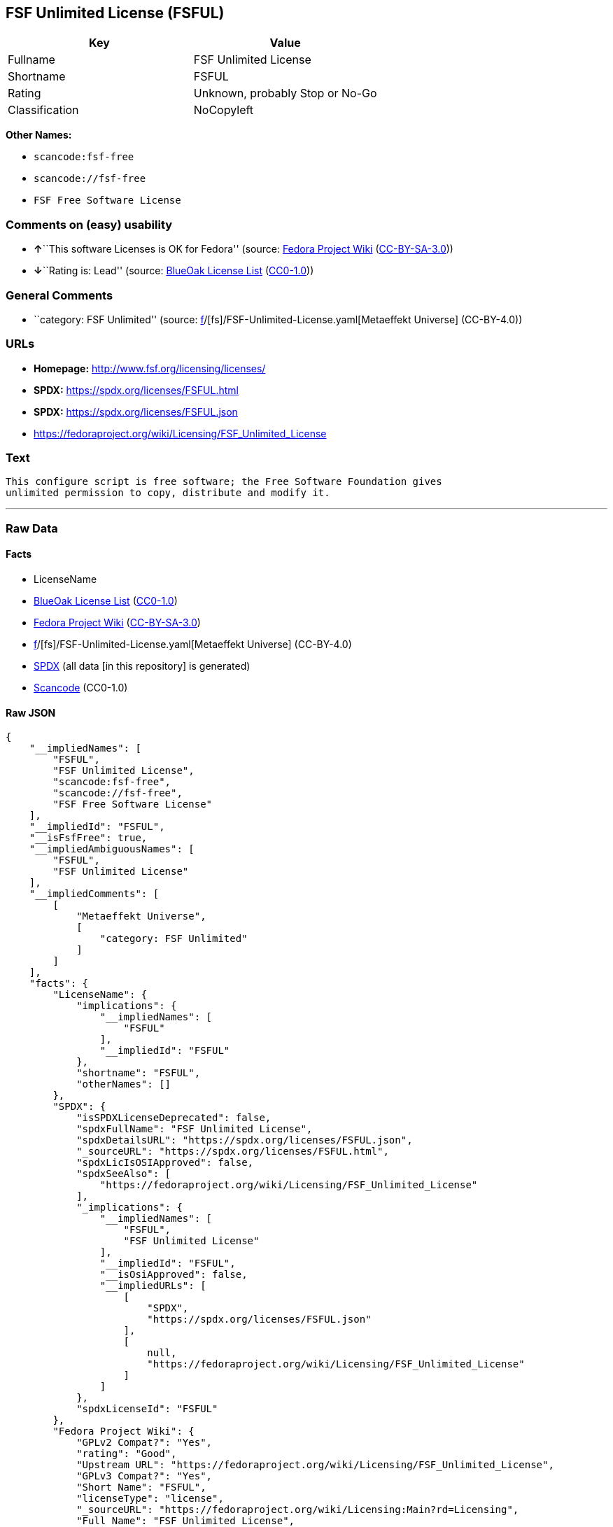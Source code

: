 == FSF Unlimited License (FSFUL)

[cols=",",options="header",]
|===
|Key |Value
|Fullname |FSF Unlimited License
|Shortname |FSFUL
|Rating |Unknown, probably Stop or No-Go
|Classification |NoCopyleft
|===

*Other Names:*

* `scancode:fsf-free`
* `scancode://fsf-free`
* `FSF Free Software License`

=== Comments on (easy) usability

* **↑**``This software Licenses is OK for Fedora'' (source:
https://fedoraproject.org/wiki/Licensing:Main?rd=Licensing[Fedora
Project Wiki]
(https://creativecommons.org/licenses/by-sa/3.0/legalcode[CC-BY-SA-3.0]))
* **↓**``Rating is: Lead'' (source:
https://blueoakcouncil.org/list[BlueOak License List]
(https://raw.githubusercontent.com/blueoakcouncil/blue-oak-list-npm-package/master/LICENSE[CC0-1.0]))

=== General Comments

* ``category: FSF Unlimited'' (source:
https://github.com/org-metaeffekt/metaeffekt-universe/blob/main/src/main/resources/ae-universe/[f]/[fs]/FSF-Unlimited-License.yaml[Metaeffekt
Universe] (CC-BY-4.0))

=== URLs

* *Homepage:* http://www.fsf.org/licensing/licenses/
* *SPDX:* https://spdx.org/licenses/FSFUL.html
* *SPDX:* https://spdx.org/licenses/FSFUL.json
* https://fedoraproject.org/wiki/Licensing/FSF_Unlimited_License

=== Text

....
This configure script is free software; the Free Software Foundation gives
unlimited permission to copy, distribute and modify it.
....

'''''

=== Raw Data

==== Facts

* LicenseName
* https://blueoakcouncil.org/list[BlueOak License List]
(https://raw.githubusercontent.com/blueoakcouncil/blue-oak-list-npm-package/master/LICENSE[CC0-1.0])
* https://fedoraproject.org/wiki/Licensing:Main?rd=Licensing[Fedora
Project Wiki]
(https://creativecommons.org/licenses/by-sa/3.0/legalcode[CC-BY-SA-3.0])
* https://github.com/org-metaeffekt/metaeffekt-universe/blob/main/src/main/resources/ae-universe/[f]/[fs]/FSF-Unlimited-License.yaml[Metaeffekt
Universe] (CC-BY-4.0)
* https://spdx.org/licenses/FSFUL.html[SPDX] (all data [in this
repository] is generated)
* https://github.com/nexB/scancode-toolkit/blob/develop/src/licensedcode/data/licenses/fsf-free.yml[Scancode]
(CC0-1.0)

==== Raw JSON

....
{
    "__impliedNames": [
        "FSFUL",
        "FSF Unlimited License",
        "scancode:fsf-free",
        "scancode://fsf-free",
        "FSF Free Software License"
    ],
    "__impliedId": "FSFUL",
    "__isFsfFree": true,
    "__impliedAmbiguousNames": [
        "FSFUL",
        "FSF Unlimited License"
    ],
    "__impliedComments": [
        [
            "Metaeffekt Universe",
            [
                "category: FSF Unlimited"
            ]
        ]
    ],
    "facts": {
        "LicenseName": {
            "implications": {
                "__impliedNames": [
                    "FSFUL"
                ],
                "__impliedId": "FSFUL"
            },
            "shortname": "FSFUL",
            "otherNames": []
        },
        "SPDX": {
            "isSPDXLicenseDeprecated": false,
            "spdxFullName": "FSF Unlimited License",
            "spdxDetailsURL": "https://spdx.org/licenses/FSFUL.json",
            "_sourceURL": "https://spdx.org/licenses/FSFUL.html",
            "spdxLicIsOSIApproved": false,
            "spdxSeeAlso": [
                "https://fedoraproject.org/wiki/Licensing/FSF_Unlimited_License"
            ],
            "_implications": {
                "__impliedNames": [
                    "FSFUL",
                    "FSF Unlimited License"
                ],
                "__impliedId": "FSFUL",
                "__isOsiApproved": false,
                "__impliedURLs": [
                    [
                        "SPDX",
                        "https://spdx.org/licenses/FSFUL.json"
                    ],
                    [
                        null,
                        "https://fedoraproject.org/wiki/Licensing/FSF_Unlimited_License"
                    ]
                ]
            },
            "spdxLicenseId": "FSFUL"
        },
        "Fedora Project Wiki": {
            "GPLv2 Compat?": "Yes",
            "rating": "Good",
            "Upstream URL": "https://fedoraproject.org/wiki/Licensing/FSF_Unlimited_License",
            "GPLv3 Compat?": "Yes",
            "Short Name": "FSFUL",
            "licenseType": "license",
            "_sourceURL": "https://fedoraproject.org/wiki/Licensing:Main?rd=Licensing",
            "Full Name": "FSF Unlimited License",
            "FSF Free?": "Yes",
            "_implications": {
                "__impliedNames": [
                    "FSF Unlimited License"
                ],
                "__isFsfFree": true,
                "__impliedAmbiguousNames": [
                    "FSFUL"
                ],
                "__impliedJudgement": [
                    [
                        "Fedora Project Wiki",
                        {
                            "tag": "PositiveJudgement",
                            "contents": "This software Licenses is OK for Fedora"
                        }
                    ]
                ]
            }
        },
        "Scancode": {
            "otherUrls": null,
            "homepageUrl": "http://www.fsf.org/licensing/licenses/",
            "shortName": "FSF Free Software License",
            "textUrls": null,
            "text": "This configure script is free software; the Free Software Foundation gives\nunlimited permission to copy, distribute and modify it.",
            "category": "Public Domain",
            "osiUrl": null,
            "owner": "Free Software Foundation (FSF)",
            "_sourceURL": "https://github.com/nexB/scancode-toolkit/blob/develop/src/licensedcode/data/licenses/fsf-free.yml",
            "key": "fsf-free",
            "name": "Free Software Foundation - Free Software License",
            "spdxId": "FSFUL",
            "notes": null,
            "_implications": {
                "__impliedNames": [
                    "scancode://fsf-free",
                    "FSF Free Software License",
                    "FSFUL"
                ],
                "__impliedId": "FSFUL",
                "__impliedCopyleft": [
                    [
                        "Scancode",
                        "NoCopyleft"
                    ]
                ],
                "__calculatedCopyleft": "NoCopyleft",
                "__impliedText": "This configure script is free software; the Free Software Foundation gives\nunlimited permission to copy, distribute and modify it.",
                "__impliedURLs": [
                    [
                        "Homepage",
                        "http://www.fsf.org/licensing/licenses/"
                    ]
                ]
            }
        },
        "Metaeffekt Universe": {
            "spdxIdentifier": "FSFUL",
            "shortName": null,
            "category": "FSF Unlimited",
            "alternativeNames": [
                "FSF Unlimited License"
            ],
            "_sourceURL": "https://github.com/org-metaeffekt/metaeffekt-universe/blob/main/src/main/resources/ae-universe/[f]/[fs]/FSF-Unlimited-License.yaml",
            "otherIds": [
                "scancode:fsf-free"
            ],
            "canonicalName": "FSF Unlimited License",
            "_implications": {
                "__impliedNames": [
                    "FSF Unlimited License",
                    "FSFUL",
                    "scancode:fsf-free"
                ],
                "__impliedId": "FSFUL",
                "__impliedAmbiguousNames": [
                    "FSF Unlimited License"
                ],
                "__impliedComments": [
                    [
                        "Metaeffekt Universe",
                        [
                            "category: FSF Unlimited"
                        ]
                    ]
                ]
            }
        },
        "BlueOak License List": {
            "BlueOakRating": "Lead",
            "url": "https://spdx.org/licenses/FSFUL.html",
            "isPermissive": true,
            "_sourceURL": "https://blueoakcouncil.org/list",
            "name": "FSF Unlimited License",
            "id": "FSFUL",
            "_implications": {
                "__impliedNames": [
                    "FSFUL",
                    "FSF Unlimited License"
                ],
                "__impliedJudgement": [
                    [
                        "BlueOak License List",
                        {
                            "tag": "NegativeJudgement",
                            "contents": "Rating is: Lead"
                        }
                    ]
                ],
                "__impliedCopyleft": [
                    [
                        "BlueOak License List",
                        "NoCopyleft"
                    ]
                ],
                "__calculatedCopyleft": "NoCopyleft",
                "__impliedURLs": [
                    [
                        "SPDX",
                        "https://spdx.org/licenses/FSFUL.html"
                    ]
                ]
            }
        }
    },
    "__impliedJudgement": [
        [
            "BlueOak License List",
            {
                "tag": "NegativeJudgement",
                "contents": "Rating is: Lead"
            }
        ],
        [
            "Fedora Project Wiki",
            {
                "tag": "PositiveJudgement",
                "contents": "This software Licenses is OK for Fedora"
            }
        ]
    ],
    "__impliedCopyleft": [
        [
            "BlueOak License List",
            "NoCopyleft"
        ],
        [
            "Scancode",
            "NoCopyleft"
        ]
    ],
    "__calculatedCopyleft": "NoCopyleft",
    "__isOsiApproved": false,
    "__impliedText": "This configure script is free software; the Free Software Foundation gives\nunlimited permission to copy, distribute and modify it.",
    "__impliedURLs": [
        [
            "SPDX",
            "https://spdx.org/licenses/FSFUL.html"
        ],
        [
            "SPDX",
            "https://spdx.org/licenses/FSFUL.json"
        ],
        [
            null,
            "https://fedoraproject.org/wiki/Licensing/FSF_Unlimited_License"
        ],
        [
            "Homepage",
            "http://www.fsf.org/licensing/licenses/"
        ]
    ]
}
....

==== Dot Cluster Graph

../dot/FSFUL.svg
